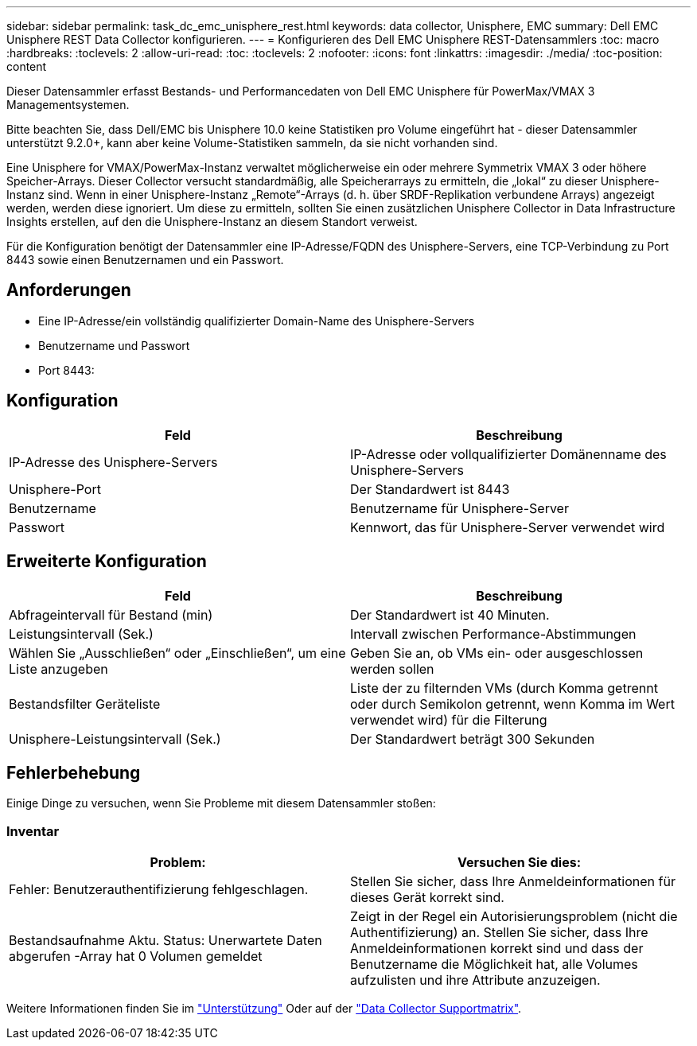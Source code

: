 ---
sidebar: sidebar 
permalink: task_dc_emc_unisphere_rest.html 
keywords: data collector, Unisphere, EMC 
summary: Dell EMC Unisphere REST Data Collector konfigurieren. 
---
= Konfigurieren des Dell EMC Unisphere REST-Datensammlers
:toc: macro
:hardbreaks:
:toclevels: 2
:allow-uri-read: 
:toc: 
:toclevels: 2
:nofooter: 
:icons: font
:linkattrs: 
:imagesdir: ./media/
:toc-position: content


[role="lead"]
Dieser Datensammler erfasst Bestands- und Performancedaten von Dell EMC Unisphere für PowerMax/VMAX 3 Managementsystemen.

Bitte beachten Sie, dass Dell/EMC bis Unisphere 10.0 keine Statistiken pro Volume eingeführt hat - dieser Datensammler unterstützt 9.2.0+, kann aber keine Volume-Statistiken sammeln, da sie nicht vorhanden sind.

Eine Unisphere for VMAX/PowerMax-Instanz verwaltet möglicherweise ein oder mehrere Symmetrix VMAX 3 oder höhere Speicher-Arrays. Dieser Collector versucht standardmäßig, alle Speicherarrays zu ermitteln, die „lokal“ zu dieser Unisphere-Instanz sind. Wenn in einer Unisphere-Instanz „Remote“-Arrays (d. h. über SRDF-Replikation verbundene Arrays) angezeigt werden, werden diese ignoriert. Um diese zu ermitteln, sollten Sie einen zusätzlichen Unisphere Collector in Data Infrastructure Insights erstellen, auf den die Unisphere-Instanz an diesem Standort verweist.

Für die Konfiguration benötigt der Datensammler eine IP-Adresse/FQDN des Unisphere-Servers, eine TCP-Verbindung zu Port 8443 sowie einen Benutzernamen und ein Passwort.



== Anforderungen

* Eine IP-Adresse/ein vollständig qualifizierter Domain-Name des Unisphere-Servers
* Benutzername und Passwort
* Port 8443:




== Konfiguration

[cols="2*"]
|===
| Feld | Beschreibung 


| IP-Adresse des Unisphere-Servers | IP-Adresse oder vollqualifizierter Domänenname des Unisphere-Servers 


| Unisphere-Port | Der Standardwert ist 8443 


| Benutzername | Benutzername für Unisphere-Server 


| Passwort | Kennwort, das für Unisphere-Server verwendet wird 
|===


== Erweiterte Konfiguration

[cols="2*"]
|===
| Feld | Beschreibung 


| Abfrageintervall für Bestand (min) | Der Standardwert ist 40 Minuten. 


| Leistungsintervall (Sek.) | Intervall zwischen Performance-Abstimmungen 


| Wählen Sie „Ausschließen“ oder „Einschließen“, um eine Liste anzugeben | Geben Sie an, ob VMs ein- oder ausgeschlossen werden sollen 


| Bestandsfilter Geräteliste | Liste der zu filternden VMs (durch Komma getrennt oder durch Semikolon getrennt, wenn Komma im Wert verwendet wird) für die Filterung 


| Unisphere-Leistungsintervall (Sek.) | Der Standardwert beträgt 300 Sekunden 
|===


== Fehlerbehebung

Einige Dinge zu versuchen, wenn Sie Probleme mit diesem Datensammler stoßen:



=== Inventar

[cols="2*"]
|===
| Problem: | Versuchen Sie dies: 


| Fehler: Benutzerauthentifizierung fehlgeschlagen. | Stellen Sie sicher, dass Ihre Anmeldeinformationen für dieses Gerät korrekt sind. 


| Bestandsaufnahme Aktu. Status: Unerwartete Daten abgerufen -Array hat 0 Volumen gemeldet | Zeigt in der Regel ein Autorisierungsproblem (nicht die Authentifizierung) an. Stellen Sie sicher, dass Ihre Anmeldeinformationen korrekt sind und dass der Benutzername die Möglichkeit hat, alle Volumes aufzulisten und ihre Attribute anzuzeigen. 
|===
Weitere Informationen finden Sie im link:concept_requesting_support.html["Unterstützung"] Oder auf der link:reference_data_collector_support_matrix.html["Data Collector Supportmatrix"].
